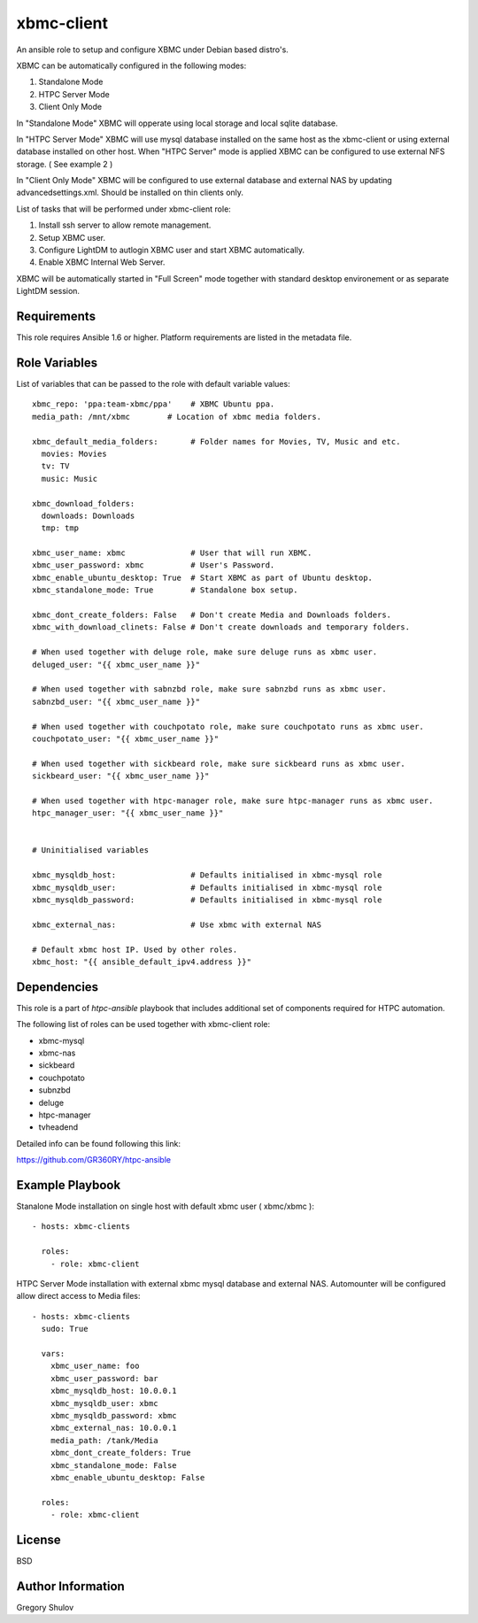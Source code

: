 xbmc-client
===========

An ansible role to setup and configure XBMC under Debian based distro's.

XBMC can be automatically configured in the following modes:

1. Standalone Mode
2. HTPC Server Mode
3. Client Only Mode

In "Standalone Mode" XBMC will opperate using local storage and local sqlite database.

In "HTPC Server Mode" XBMC will use mysql database installed on the same host as the xbmc-client or using external database installed on other host. When "HTPC Server" mode is applied XBMC can be configured to use external NFS storage. ( See example 2 )

In "Client Only Mode" XBMC will be configured to use external database and external NAS by updating advancedsettings.xml. Should be installed on thin clients only.


List of tasks that will be performed under xbmc-client role:

1. Install ssh server to allow remote management.
2. Setup XBMC user.
3. Configure LightDM to autlogin XBMC user and start XBMC automatically.
4. Enable XBMC Internal Web Server.

XBMC will be automatically started in "Full Screen" mode together with standard desktop environement or as separate LightDM session.


Requirements
------------

This role requires Ansible 1.6 or higher. Platform requirements are listed in the metadata file.

Role Variables
--------------

List of variables that can be passed to the role with default variable values::

    xbmc_repo: 'ppa:team-xbmc/ppa'    # XBMC Ubuntu ppa.
    media_path: /mnt/xbmc        # Location of xbmc media folders.

    xbmc_default_media_folders:       # Folder names for Movies, TV, Music and etc.
      movies: Movies
      tv: TV
      music: Music

    xbmc_download_folders:
      downloads: Downloads
      tmp: tmp

    xbmc_user_name: xbmc              # User that will run XBMC.
    xbmc_user_password: xbmc          # User's Password.
    xbmc_enable_ubuntu_desktop: True  # Start XBMC as part of Ubuntu desktop.
    xbmc_standalone_mode: True        # Standalone box setup.

    xbmc_dont_create_folders: False   # Don't create Media and Downloads folders.
    xbmc_with_download_clinets: False # Don't create downloads and temporary folders.

    # When used together with deluge role, make sure deluge runs as xbmc user.
    deluged_user: "{{ xbmc_user_name }}"

    # When used together with sabnzbd role, make sure sabnzbd runs as xbmc user.
    sabnzbd_user: "{{ xbmc_user_name }}"

    # When used together with couchpotato role, make sure couchpotato runs as xbmc user.
    couchpotato_user: "{{ xbmc_user_name }}"

    # When used together with sickbeard role, make sure sickbeard runs as xbmc user.
    sickbeard_user: "{{ xbmc_user_name }}"

    # When used together with htpc-manager role, make sure htpc-manager runs as xbmc user.
    htpc_manager_user: "{{ xbmc_user_name }}"


    # Uninitialised variables

    xbmc_mysqldb_host:                # Defaults initialised in xbmc-mysql role
    xbmc_mysqldb_user:                # Defaults initialised in xbmc-mysql role
    xbmc_mysqldb_password:            # Defaults initialised in xbmc-mysql role

    xbmc_external_nas:                # Use xbmc with external NAS

    # Default xbmc host IP. Used by other roles.
    xbmc_host: "{{ ansible_default_ipv4.address }}" 


Dependencies
------------

This role is a part of `htpc-ansible` playbook that includes additional set of components required for HTPC automation.

The following list of roles can be used together with xbmc-client role:

- xbmc-mysql
- xbmc-nas
- sickbeard
- couchpotato
- subnzbd
- deluge
- htpc-manager
- tvheadend

Detailed info can be found following this link:

https://github.com/GR360RY/htpc-ansible


Example Playbook
----------------

Stanalone Mode installation on single host with default xbmc user ( xbmc/xbmc )::

    - hosts: xbmc-clients

      roles:
        - role: xbmc-client


HTPC Server Mode installation with external xbmc mysql database and external NAS. Automounter will be configured allow direct access to Media files::

    - hosts: xbmc-clients
      sudo: True

      vars:
        xbmc_user_name: foo
        xbmc_user_password: bar
        xbmc_mysqldb_host: 10.0.0.1
        xbmc_mysqldb_user: xbmc
        xbmc_mysqldb_password: xbmc
        xbmc_external_nas: 10.0.0.1
        media_path: /tank/Media
        xbmc_dont_create_folders: True
        xbmc_standalone_mode: False
        xbmc_enable_ubuntu_desktop: False

      roles:
        - role: xbmc-client

License
-------

BSD

Author Information
------------------

Gregory Shulov
